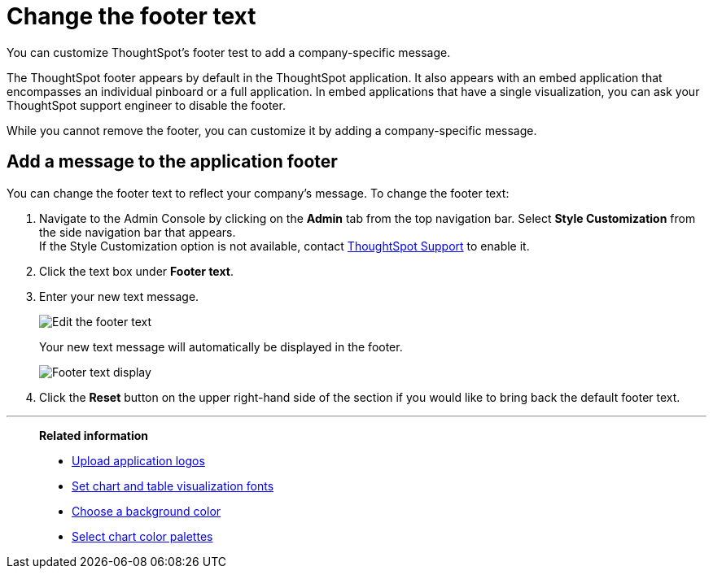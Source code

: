 = Change the footer text
:last_updated: 2/24/2020
:linkattrs:
:experimental:
:page-aliases: /app-integrate/custom-branding/change-the-footer-text.adoc

You can customize ThoughtSpot's footer test to add a company-specific message.

The ThoughtSpot footer appears by default in the ThoughtSpot application.
It also appears with an embed application that encompasses an individual pinboard or a full application.
In embed applications that have a single visualization, you can ask your ThoughtSpot support engineer to disable the footer.

While you cannot remove the footer, you can customize it by adding a company-specific message.

== Add a message to the application footer

You can change the footer text to reflect your company's message.
To change the footer text:

. Navigate to the Admin Console by clicking on the *Admin* tab from the top navigation bar.
Select *Style Customization* from the side navigation bar that appears. +
If the Style Customization option is not available, contact xref:support-contact.adoc[ThoughtSpot Support] to enable it.
. Click the text box under *Footer text*.
. Enter your new text message.
+
image::style-newfootertext.png[Edit the footer text]
+
Your new text message will automatically be displayed in the footer.
+
image::style-footertext.png[Footer text display]

. Click the *Reset* button on the upper right-hand side of the section if you would like to bring back the default footer text.

'''
> **Related information**
>
> * xref:customize-logo.adoc[Upload application logos]
> * xref:customize-fonts.adoc[Set chart and table visualization fonts]
> * xref:customize-background.adoc[Choose a background color]
> * xref:customize-color-palettes.adoc[Select chart color palettes]
